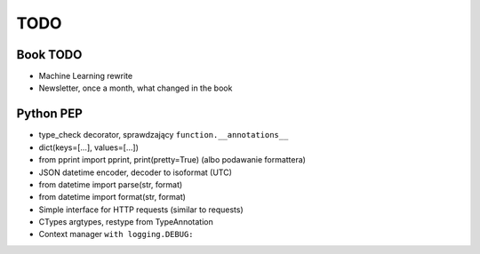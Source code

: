 ****
TODO
****

Book TODO
=========
- Machine Learning rewrite
- Newsletter, once a month, what changed in the book


Python PEP
==========
* type_check decorator, sprawdzający ``function.__annotations__``
* dict(keys=[...], values=[...])
* from pprint import pprint, print(pretty=True) (albo podawanie formattera)
* JSON datetime encoder, decoder to isoformat (UTC)
* from datetime import parse(str, format)
* from datetime import format(str, format)
* Simple interface for HTTP requests (similar to requests)
* CTypes argtypes, restype from TypeAnnotation
* Context manager ``with logging.DEBUG:``
